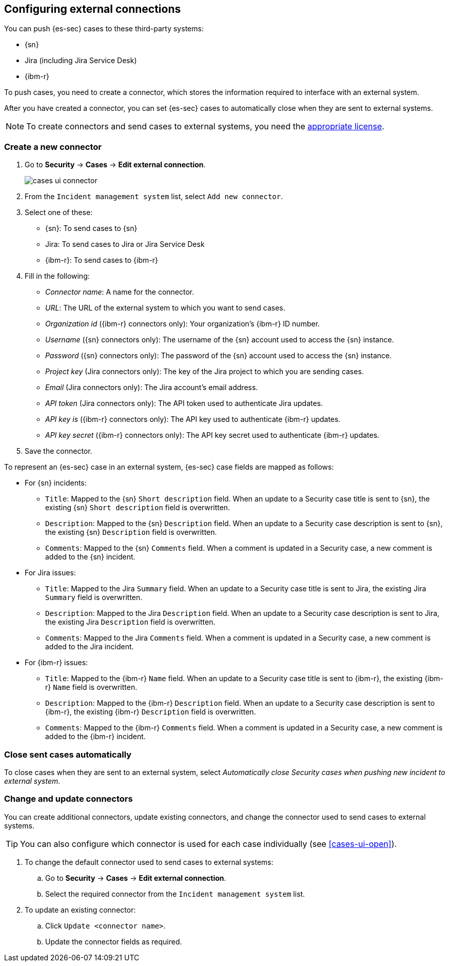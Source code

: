 [[cases-ui-integrations]]
[role="xpack"]
== Configuring external connections

You can push {es-sec} cases to these third-party systems:

* {sn}
* Jira (including Jira Service Desk)
* {ibm-r}

To push cases, you need to create a connector, which stores the information
required to interface with an external system.

After you have created a connector, you can set {es-sec} cases to
automatically close when they are sent to external systems.

NOTE: To create connectors and send cases to external systems, you need the
https://www.elastic.co/subscriptions[appropriate license].

[float]
=== Create a new connector

. Go to *Security* -> *Cases* -> *Edit external connection*.
+
[role="screenshot"]
image::images/cases-ui-connector.png[]
. From the `Incident management system` list, select `Add new connector`.
. Select one of these:
* {sn}: To send cases to {sn}
* Jira: To send cases to Jira or Jira Service Desk
* {ibm-r}: To send cases to {ibm-r}

. Fill in the following:
* _Connector name_: A name for the connector.
* _URL_: The URL of the external system to which you want to send cases.
* _Organization id_ ({ibm-r} connectors only): Your organization's {ibm-r} ID
number.
* _Username_ ({sn} connectors only): The username of the {sn} account used to
access the {sn} instance.
* _Password_ ({sn} connectors only): The password of the {sn} account used to access the {sn} instance.
* _Project key_ (Jira connectors only): The key of the Jira project to which
you are sending cases.
* _Email_ (Jira connectors only): The Jira account's email address.
* _API token_ (Jira connectors only): The API token used to authenticate Jira
updates.
* _API key is_ ({ibm-r} connectors only): The API key used to authenticate
{ibm-r} updates.
* _API key secret_ ({ibm-r} connectors only): The API key secret used to
authenticate {ibm-r} updates.

. Save the connector.

To represent an {es-sec} case in an external system, {es-sec} case fields are
mapped as follows:

* For {sn} incidents:
** `Title`: Mapped to the {sn} `Short description` field. When an update to a
Security case title is sent to {sn}, the existing {sn} `Short description`
field is overwritten.
** `Description`: Mapped to the {sn} `Description` field. When an update to a
Security case description is sent to {sn}, the existing {sn} `Description`
field is overwritten.
** `Comments`: Mapped to the {sn} `Comments` field. When a comment is updated
in a Security case, a new comment is added to the {sn} incident.
* For Jira issues:
** `Title`: Mapped to the Jira `Summary` field. When an update to a
Security case title is sent to Jira, the existing Jira `Summary` field is
overwritten.
** `Description`: Mapped to the Jira `Description` field. When an update to a
Security case description is sent to Jira, the existing Jira `Description`
field is overwritten.
** `Comments`: Mapped to the Jira `Comments` field. When a comment is updated
in a Security case, a new comment is added to the Jira incident.
* For {ibm-r} issues:
** `Title`: Mapped to the {ibm-r} `Name` field. When an update to a
Security case title is sent to {ibm-r}, the existing {ibm-r} `Name` field is
overwritten.
** `Description`: Mapped to the {ibm-r} `Description` field. When an update to a
Security case description is sent to {ibm-r}, the existing {ibm-r} `Description`
field is overwritten.
** `Comments`: Mapped to the {ibm-r} `Comments` field. When a comment is updated
in a Security case, a new comment is added to the {ibm-r} incident.


[float]
=== Close sent cases automatically

To close cases when they are sent to an external system, select
_Automatically close Security cases when pushing new incident to external system_.

[float]
=== Change and update connectors

You can create additional connectors, update existing connectors, and change
the connector used to send cases to external systems.

TIP: You can also configure which connector is used for each case individually
(see <<cases-ui-open>>). 

. To change the default connector used to send cases to external systems: 
.. Go to *Security* -> *Cases* -> *Edit external connection*.
.. Select the required connector from the `Incident management system` list.
. To update an existing connector:
.. Click `Update <connector name>`.
.. Update the connector fields as required.
